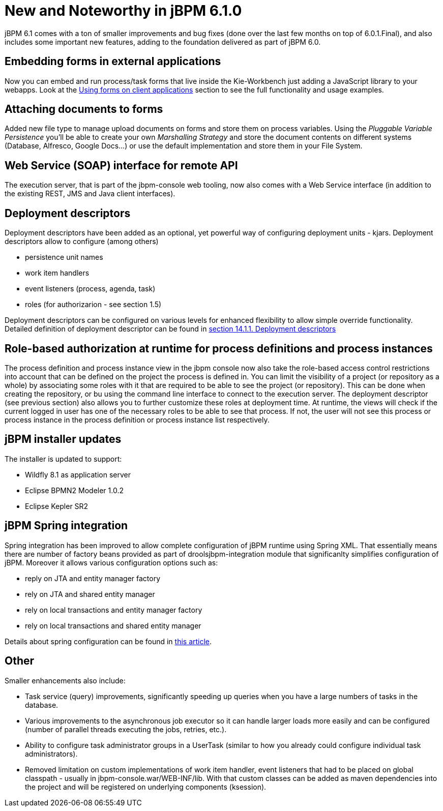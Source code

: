 [[_jbpmreleasenotes610]]
= New and Noteworthy in jBPM 6.1.0


jBPM 6.1 comes with a ton of smaller improvements and bug fixes (done over the last few months on top of 6.0.1.Final), and also includes some important new features, adding to the foundation delivered as part of jBPM 6.0.

== Embedding forms in external applications


Now you can embed and run process/task forms that live inside the Kie-Workbench just adding a JavaScript library to your webapps.
Look at the <<_sect_formmodeler_usingformsclient,Using forms on client applications>> section to see the full functionality and usage examples. 

== Attaching documents to forms


Added new file type to manage upload documents on forms and store them on process variables.
Using the _Pluggable Variable Persistence_ you'll be able to create your own _Marshalling
      Strategy_ and store the document contents on different systems (Database, Alfresco, Google Docs...) or use the default implementation and store them in your File System. 

== Web Service (SOAP) interface for remote API


The execution server, that is part of the jbpm-console web tooling, now also comes with a Web Service interface (in addition to the existing REST, JMS and Java client interfaces). 

== Deployment descriptors


Deployment descriptors have been added as an optional, yet powerful way of configuring deployment units - kjars.
Deployment descriptors allow to configure (among others)



* persistence unit names
* work item handlers
* event listeners (process, agenda, task)
* roles (for authorizarion - see section 1.5)

Deployment descriptors can be configured on various levels for enhanced flexibility to allow simple override functionality.
Detailed definition of deployment descriptor can be found in <<_jbpmruntimemanagement,section 14.1.1. Deployment descriptors>>

== Role-based authorization at runtime for process definitions and process instances


The process definition and process instance view in the jbpm console now also take the role-based access control restrictions into account that can be defined on the project the process is defined in.
You can limit the visibility of a project (or repository as a whole) by associating some roles with it that are required to be able to see the project (or repository). This can be done when creating the repository, or bu using the command line interface to connect to the execution server.
The deployment descriptor (see previous section) also allows you to further customize these roles at deployment time.
At runtime, the views will check if the current logged in user has one of the necessary roles to be able to see that process.
If not, the user will not see this process or process instance in the process definition or process instance list respectively. 

== jBPM installer updates


The installer is updated to support: 

* Wildfly 8.1 as application server
* Eclipse BPMN2 Modeler 1.0.2
* Eclipse Kepler SR2


== jBPM Spring integration


Spring integration has been improved to allow complete configuration of jBPM runtime using Spring XML.
That essentially means there are number of factory beans provided as part of droolsjbpm-integration module that significanlty simplifies configuration of jBPM.
Moreover it allows various configuration options such as:



* reply on JTA and entity manager factory
* rely on JTA and shared entity manager
* rely on local transactions and entity manager factory
* rely on local transactions and shared entity manager

Details about spring configuration can be found in http://mswiderski.blogspot.com/2014/01/jbpm-6-with-spring.html[this
        article].

== Other


Smaller enhancements also include: 

* Task service (query) improvements, significantly speeding up queries when you have a large numbers of tasks in the database.
* Various improvements to the asynchronous job executor so it can handle larger loads more easily and can be configured (number of parallel threads executing the jobs, retries, etc.).
* Ability to configure task administrator groups in a UserTask (similar to how you already could configure individual task administrators).
* Removed limitation on custom implementations of work item handler, event listeners that had to be placed on global classpath - usually in jbpm-console.war/WEB-INF/lib. With that custom classes can be added as maven dependencies into the project and will be registered on underlying components (ksession).
